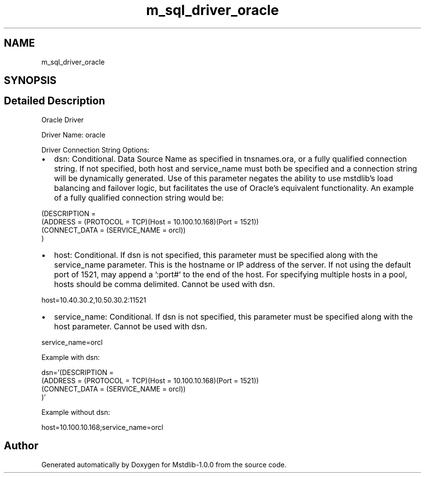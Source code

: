 .TH "m_sql_driver_oracle" 3 "Tue Feb 20 2018" "Mstdlib-1.0.0" \" -*- nroff -*-
.ad l
.nh
.SH NAME
m_sql_driver_oracle
.SH SYNOPSIS
.br
.PP
.SH "Detailed Description"
.PP 
Oracle Driver
.PP
Driver Name: oracle
.PP
Driver Connection String Options:
.IP "\(bu" 2
dsn: Conditional\&. Data Source Name as specified in tnsnames\&.ora, or a fully qualified connection string\&. If not specified, both host and service_name must both be specified and a connection string will be dynamically generated\&. Use of this parameter negates the ability to use mstdlib's load balancing and failover logic, but facilitates the use of Oracle's equivalent functionality\&. An example of a fully qualified connection string would be: 
.PP
.nf
(DESCRIPTION =
  (ADDRESS = (PROTOCOL = TCP)(Host = 10\&.100\&.10\&.168)(Port = 1521))
  (CONNECT_DATA = (SERVICE_NAME = orcl))
)

.fi
.PP

.IP "\(bu" 2
host: Conditional\&. If dsn is not specified, this parameter must be specified along with the service_name parameter\&. This is the hostname or IP address of the server\&. If not using the default port of 1521, may append a ':port#' to the end of the host\&. For specifying multiple hosts in a pool, hosts should be comma delimited\&. Cannot be used with dsn\&. 
.PP
.nf
host=10\&.40\&.30\&.2,10\&.50\&.30\&.2:11521  

.fi
.PP

.IP "\(bu" 2
service_name: Conditional\&. If dsn is not specified, this parameter must be specified along with the host parameter\&. Cannot be used with dsn\&. 
.PP
.nf
service_name=orcl 

.fi
.PP

.PP
.PP
Example with dsn: 
.PP
.nf
dsn='(DESCRIPTION =
      (ADDRESS = (PROTOCOL = TCP)(Host = 10\&.100\&.10\&.168)(Port = 1521))
      (CONNECT_DATA = (SERVICE_NAME = orcl))
    )'

.fi
.PP
.PP
Example without dsn: 
.PP
.nf
host=10\&.100\&.10\&.168;service_name=orcl

.fi
.PP
 
.SH "Author"
.PP 
Generated automatically by Doxygen for Mstdlib-1\&.0\&.0 from the source code\&.
